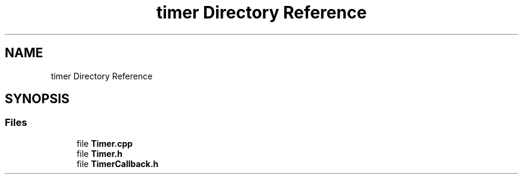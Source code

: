 .TH "timer Directory Reference" 3 "Sun Mar 19 2023" "Version 0.42" "AmurClient" \" -*- nroff -*-
.ad l
.nh
.SH NAME
timer Directory Reference
.SH SYNOPSIS
.br
.PP
.SS "Files"

.in +1c
.ti -1c
.RI "file \fBTimer\&.cpp\fP"
.br
.ti -1c
.RI "file \fBTimer\&.h\fP"
.br
.ti -1c
.RI "file \fBTimerCallback\&.h\fP"
.br
.in -1c

